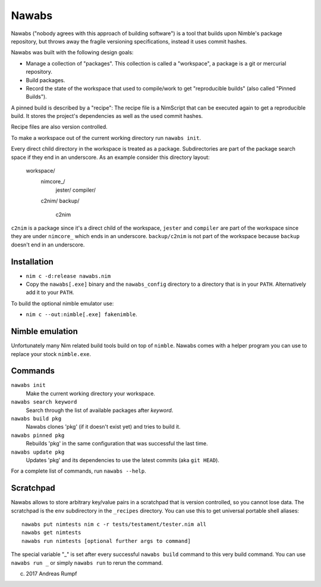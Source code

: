 =================================================================
                        Nawabs
=================================================================

Nawabs ("nobody agrees with this approach of building software") is a tool that
builds upon Nimble's package repository, but throws away the fragile versioning
specifications, instead it uses commit hashes.

Nawabs was built with the following design goals:

* Manage a collection of "packages". This collection is called a "workspace",
  a package is a git or mercurial repository.
* Build packages.
* Record the state of the workspace that used to compile/work to get
  "reproducible builds" (also called "Pinned Builds").

A pinned build is described by a "recipe": The recipe file is a NimScript that
can be executed again to get a reproducible build. It stores the project's
dependencies as well as the used commit hashes.

Recipe files are also version controlled.

To make a workspace out of the current working directory run ``nawabs init``.

Every direct child directory in the workspace is treated as a
package. Subdirectories are part of the package
search space if they end in an underscore. As an example consider this
directory layout:

  workspace/
    nimcore_/
      jester/
      compiler/

    c2nim/
    backup/
      c2nim

``c2nim`` is a package since it's a direct child of the workspace, ``jester``
and ``compiler`` are part of the workspace since they are under ``nimcore_``
which ends in an underscore. ``backup/c2nim`` is not part of the workspace
because ``backup`` doesn't end in an underscore.


Installation
============

* ``nim c -d:release nawabs.nim``
* Copy the ``nawabs[.exe]`` binary and the ``nawabs_config``
  directory to a directory that is in your ``PATH``. Alternatively add it to
  your ``PATH``.

To build the optional nimble emulator use:

* ``nim c --out:nimble[.exe] fakenimble``.


Nimble emulation
================

Unfortunately many Nim related build tools build on top of ``nimble``. Nawabs
comes with a helper program you can use to replace your stock ``nimble.exe``.


Commands
========

``nawabs init``
  Make the current working directory your workspace.

``nawabs search keyword``
  Search through the list of available packages after *keyword*.

``nawabs build pkg``
  Nawabs clones 'pkg' (if it doesn't exist yet) and tries to build it.

``nawabs pinned pkg``
  Rebuilds 'pkg' in the same configuration that was successful the last time.

``nawabs update pkg``
  Updates 'pkg' and its dependencies to use the latest commits (aka ``git HEAD``).

For a complete list of commands, run ``nawabs --help``.


Scratchpad
==========

Nawabs allows to store arbitrary key/value pairs in a scratchpad that is
version controlled, so you cannot lose data. The scratchpad is the ``env``
subdirectory in the ``_recipes`` directory. You can use this to get
universal portable shell aliases::

  nawabs put nimtests nim c -r tests/testament/tester.nim all
  nawabs get nimtests
  nawabs run nimtests [optional further args to command]

The special variable "_" is set after every successful ``nawabs build`` command
to this very build command.
You can use ``nawabs run _`` or simply ``nawabs run`` to rerun the command.



(c) 2017 Andreas Rumpf
